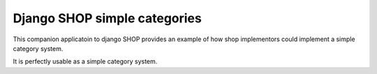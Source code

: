 ==============================
Django SHOP simple categories
==============================

This companion applicatoin to django SHOP provides an example of how shop implementors could implement a simple
category system.

It is perfectly usable as a simple category system.
